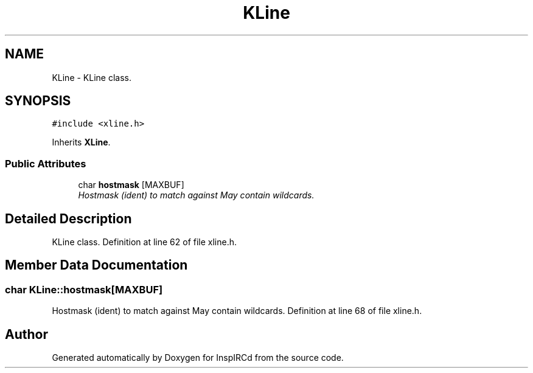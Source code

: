 .TH "KLine" 3 "20 Apr 2005" "InspIRCd" \" -*- nroff -*-
.ad l
.nh
.SH NAME
KLine \- KLine class.  

.PP
.SH SYNOPSIS
.br
.PP
\fC#include <xline.h>\fP
.PP
Inherits \fBXLine\fP.
.PP
.SS "Public Attributes"

.in +1c
.ti -1c
.RI "char \fBhostmask\fP [MAXBUF]"
.br
.RI "\fIHostmask (ident) to match against May contain wildcards. \fP"
.in -1c
.SH "Detailed Description"
.PP 
KLine class. Definition at line 62 of file xline.h.
.SH "Member Data Documentation"
.PP 
.SS "char \fBKLine::hostmask\fP[MAXBUF]"
.PP
Hostmask (ident) to match against May contain wildcards. Definition at line 68 of file xline.h.

.SH "Author"
.PP 
Generated automatically by Doxygen for InspIRCd from the source code.
